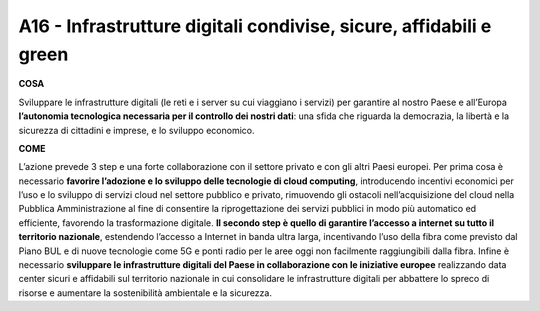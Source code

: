 A16 - Infrastrutture digitali condivise, sicure, affidabili e green 
====================================================================

**COSA**

Sviluppare le infrastrutture digitali (le reti e i server su cui viaggiano i servizi) per garantire al nostro Paese e all’Europa **l’autonomia tecnologica necessaria per il controllo dei nostri dati**: una sfida che riguarda la democrazia, la libertà e la sicurezza di cittadini e imprese, e lo sviluppo economico. 

**COME**

L’azione prevede 3 step e una forte collaborazione con il settore privato e con gli altri Paesi europei. Per prima cosa è necessario **favorire l’adozione e lo sviluppo delle tecnologie di cloud computing**, introducendo incentivi economici per l’uso e lo sviluppo di servizi cloud nel settore pubblico e privato, rimuovendo gli ostacoli nell’acquisizione del cloud nella Pubblica Amministrazione al fine di consentire la riprogettazione dei servizi pubblici in modo più automatico ed efficiente, favorendo la trasformazione digitale. **Il secondo step è quello di garantire l’accesso a internet su tutto il territorio nazionale**, estendendo l’accesso a Internet in banda ultra larga, incentivando l’uso della fibra come previsto dal Piano BUL e di nuove tecnologie come 5G e ponti radio per le aree oggi non facilmente raggiungibili dalla fibra. Infine è necessario **sviluppare le infrastrutture digitali del Paese in collaborazione con le iniziative europee** realizzando data center sicuri e affidabili sul territorio nazionale in cui consolidare le infrastrutture digitali per abbattere lo spreco di risorse e aumentare la sostenibilità ambientale e la sicurezza. 

